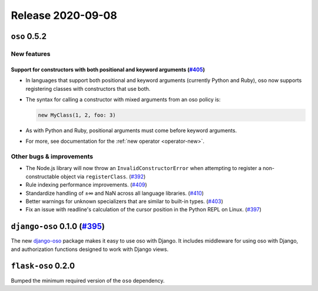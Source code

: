.. title:: Changelog for Release 2020-09-08
.. meta::
  :description: Changelog for Release 2020-09-08 (oso 0.5.2, django-oso 0.1.0, flask-oso 0.2.0) containing new features, bug fixes, and more.

##################
Release 2020-09-08
##################

=============
``oso`` 0.5.2
=============

New features
============

Support for constructors with both positional and keyword arguments (`#405 <https://github.com/osohq/oso/pull/405>`_)
---------------------------------------------------------------------------------------------------------------------

- In languages that support both positional and keyword arguments (currently
  Python and Ruby), oso now supports registering classes with constructors that
  use both.
- The syntax for calling a constructor with mixed arguments from an oso policy is:

  .. code-block:: polar

    new MyClass(1, 2, foo: 3)

- As with Python and Ruby, positional arguments must come before keyword
  arguments.
- For more, see documentation for the :ref:`new operator <operator-new>`.

Other bugs & improvements
=========================

- The Node.js library will now throw an ``InvalidConstructorError`` when
  attempting to register a non-constructable object via ``registerClass``.
  (`#392 <https://github.com/osohq/oso/pull/392>`_)
- Rule indexing performance improvements. (`#409
  <https://github.com/osohq/oso/pull/409>`_)
- Standardize handling of ±∞ and NaN across all language libraries. (`#410
  <https://github.com/osohq/oso/pull/410>`_)
- Better warnings for unknown specializers that are similar to built-in types.
  (`#403 <https://github.com/osohq/oso/pull/403>`_)
- Fix an issue with readline's calculation of the cursor position in the Python
  REPL on Linux. (`#397 <https://github.com/osohq/oso/pull/397>`_)

======================================================================
``django-oso`` 0.1.0 (`#395 <https://github.com/osohq/oso/pull/395>`_)
======================================================================

The new django-oso_ package makes it easy to use oso with Django.  It includes
middleware for using oso with Django, and authorization functions designed to
work with Django views.

.. _django-oso: https://pypi.org/project/django-oso/

===================
``flask-oso`` 0.2.0
===================

Bumped the minimum required version of the ``oso`` dependency.

